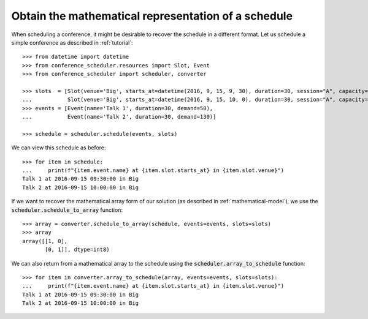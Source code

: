Obtain the mathematical representation of a schedule
====================================================

When scheduling a conference, it might be desirable to recover the schedule in a
different format.
Let us schedule a simple conference as described in :ref:`tutorial`::

    >>> from datetime import datetime
    >>> from conference_scheduler.resources import Slot, Event
    >>> from conference_scheduler import scheduler, converter

    >>> slots  = [Slot(venue='Big', starts_at=datetime(2016, 9, 15, 9, 30), duration=30, session="A", capacity=200),
    ...           Slot(venue='Big', starts_at=datetime(2016, 9, 15, 10, 0), duration=30, session="A", capacity=200)]
    >>> events = [Event(name='Talk 1', duration=30, demand=50),
    ...           Event(name='Talk 2', duration=30, demand=130)]

    >>> schedule = scheduler.schedule(events, slots)

We can view this schedule as before::

    >>> for item in schedule:
    ...     print(f"{item.event.name} at {item.slot.starts_at} in {item.slot.venue}")
    Talk 1 at 2016-09-15 09:30:00 in Big
    Talk 2 at 2016-09-15 10:00:00 in Big

If we want to recover the mathematical array form of our solution (as described
in :ref:`mathematical-model`), we use the :code:`scheduler.schedule_to_array`
function::

    >>> array = converter.schedule_to_array(schedule, events=events, slots=slots)
    >>> array
    array([[1, 0],
           [0, 1]], dtype=int8)

We can also return from a mathematical array to the schedule using the
:code:`scheduler.array_to_schedule` function::

    >>> for item in converter.array_to_schedule(array, events=events, slots=slots):
    ...     print(f"{item.event.name} at {item.slot.starts_at} in {item.slot.venue}")
    Talk 1 at 2016-09-15 09:30:00 in Big
    Talk 2 at 2016-09-15 10:00:00 in Big
